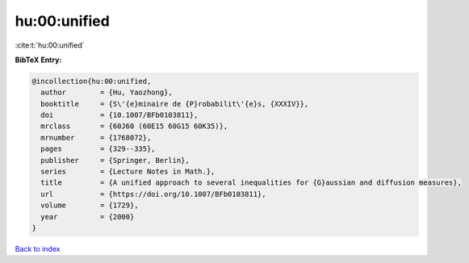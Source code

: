 hu:00:unified
=============

:cite:t:`hu:00:unified`

**BibTeX Entry:**

.. code-block:: bibtex

   @incollection{hu:00:unified,
     author        = {Hu, Yaozhong},
     booktitle     = {S\'{e}minaire de {P}robabilit\'{e}s, {XXXIV}},
     doi           = {10.1007/BFb0103811},
     mrclass       = {60J60 (60E15 60G15 60K35)},
     mrnumber      = {1768072},
     pages         = {329--335},
     publisher     = {Springer, Berlin},
     series        = {Lecture Notes in Math.},
     title         = {A unified approach to several inequalities for {G}aussian and diffusion measures},
     url           = {https://doi.org/10.1007/BFb0103811},
     volume        = {1729},
     year          = {2000}
   }

`Back to index <../By-Cite-Keys.html>`_
